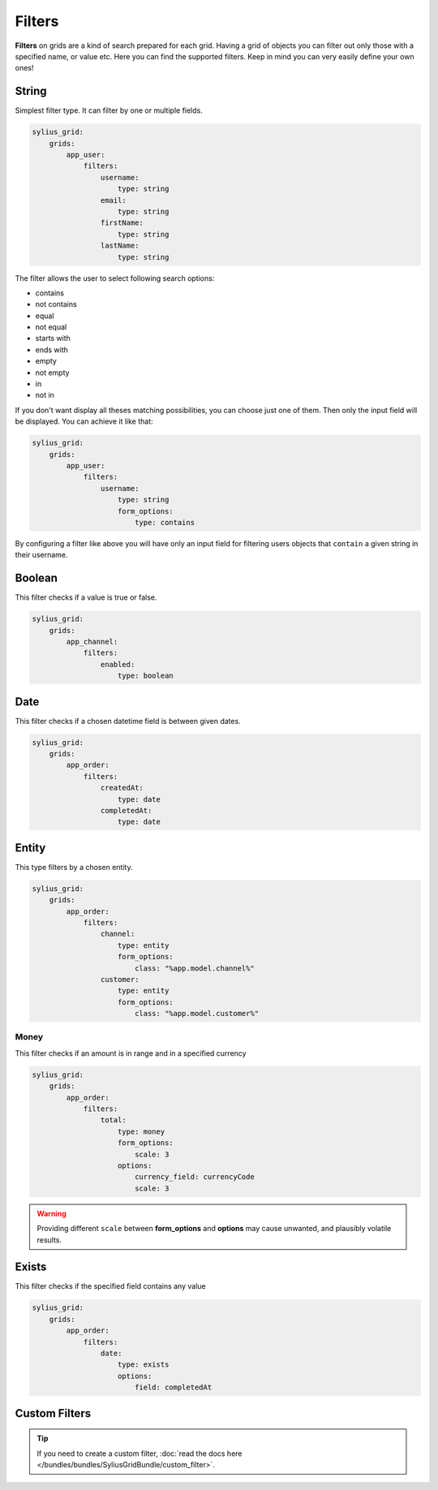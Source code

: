 Filters
=======

**Filters** on grids are a kind of search prepared for each grid. Having a grid of objects you can filter out only those
with a specified name, or value etc.
Here you can find the supported filters. Keep in mind you can very easily define your own ones!

String
------

Simplest filter type. It can filter by one or multiple fields.

.. code-block:: yaml

    sylius_grid:
        grids:
            app_user:
                filters:
                    username:
                        type: string
                    email:
                        type: string
                    firstName:
                        type: string
                    lastName:
                        type: string

The filter allows the user to select following search options:

* contains
* not contains
* equal
* not equal
* starts with
* ends with
* empty
* not empty
* in
* not in

If you don't want display all theses matching possibilities, you can choose just one of them.
Then only the input field will be displayed. You can achieve it like that:

.. code-block:: yaml

    sylius_grid:
        grids:
            app_user:
                filters:
                    username:
                        type: string
                        form_options:
                            type: contains

By configuring a filter like above you will have only an input field for filtering users objects that ``contain`` a given string in their username.

Boolean
-------

This filter checks if a value is true or false.

.. code-block:: yaml

    sylius_grid:
        grids:
            app_channel:
                filters:
                    enabled:
                        type: boolean

Date
----

This filter checks if a chosen datetime field is between given dates.

.. code-block:: yaml

    sylius_grid:
        grids:
            app_order:
                filters:
                    createdAt:
                        type: date
                    completedAt:
                        type: date

Entity
------

This type filters by a chosen entity.

.. code-block:: yaml

    sylius_grid:
        grids:
            app_order:
                filters:
                    channel:
                        type: entity
                        form_options:
                            class: "%app.model.channel%"
                    customer:
                        type: entity
                        form_options:
                            class: "%app.model.customer%"

Money
_____

This filter checks if an amount is in range and in a specified currency

.. code-block:: yaml

    sylius_grid:
        grids:
            app_order:
                filters:
                    total:
                        type: money
                        form_options:
                            scale: 3
                        options:
                            currency_field: currencyCode
                            scale: 3

.. warning::

    Providing different ``scale`` between **form_options** and **options** may cause unwanted, and plausibly volatile results.

Exists
------

This filter checks if the specified field contains any value

.. code-block:: yaml

    sylius_grid:
        grids:
            app_order:
                filters:
                    date:
                        type: exists
                        options:
                            field: completedAt

Custom Filters
--------------

.. tip::

    If you need to create a custom filter, :doc:`read the docs here </bundles/bundles/SyliusGridBundle/custom_filter>`.
